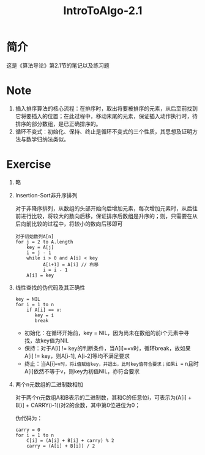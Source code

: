 #+title: IntroToAlgo-2.1
* 简介
  这是《算法导论》第2.1节的笔记以及练习题
* Note
  1. 插入排序算法的核心流程：在排序时，取出将要被排序的元素，从后至前找到它将要插入的位置；在此过程中，移动末尾的元素，保证插入动作执行时，待排序的部分数组，是已正确排序的。
  2. 循环不变式：初始化、保持、终止是循环不变式的三个性质，其思想及证明方法与数学归纳法类似。
* Exercise
  1. 略

  2. Insertion-Sort非升序排列

     对于非降序排列，从数组的头部开始向后增加元素，每次增加元素时，从后往前进行比较，将较大的数向后移，保证排序后数组是升序的；则，只需要在从后向前比较的过程中，将较小的数向后移即可

     #+begin_example
       对于初始数列A[n]
       for j = 2 to A.length
           key = A[j]
           i = j - 1
           while i > 0 and A[i] < key
                 A[i+1] = A[i] // 右移
                 i = i - 1
           A[i] = key
     #+end_example

  3. 线性查找的伪代码及其正确性
     #+begin_example
       key = NIL
       for i = 1 to n
           if A[i] == v:
              key = i
              break
     #+end_example
  
     - 初始化：在循环开始前，key = NIL，因为尚未在数组的前i个元素中寻找，故key值为NIL
     - 保持：对于A[i] != key的判断条件，当A[i]==v时，循环break，故如果A[i] != key，则A[i-1], A[i-2]等均不满足要求
     - 终止：当A[i]==v时，将i值赋给key，并退出，此时key值符合要求；如果i == n且时A[i]依然不等于v，则key为初值NIL，亦符合要求

  4. 两个n元数组的二进制数相加

     对于两个n元数组A和B表示的二进制数，其和C的任意位i，可表示为(A[i] + B[i] + CARRY(i-1))对2的余数，其中第0位进位为0；

     伪代码为：

     #+begin_example
       carry = 0
       for i = 1 to n
           C[i] = (A[i] + B[i] + carry) % 2
           carry = (A[i] + B[i]) / 2
     #+end_example
